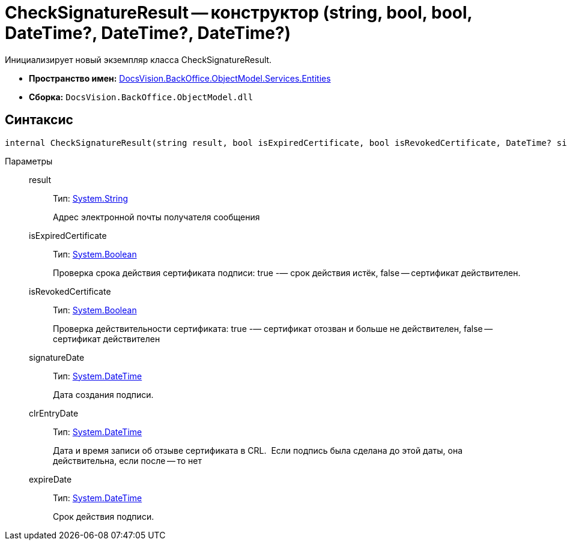 = CheckSignatureResult -- конструктор (string, bool, bool, DateTime?, DateTime?, DateTime?)

Инициализирует новый экземпляр класса CheckSignatureResult.

* *Пространство имен:* xref:api/DocsVision/BackOffice/ObjectModel/Services/Entities/Entities_NS.adoc[DocsVision.BackOffice.ObjectModel.Services.Entities]
* *Сборка:* `DocsVision.BackOffice.ObjectModel.dll`

[[internal_CheckSignatureResult__section_vlv_nct_mpb]]
== Синтаксис

[source,csharp]
----
internal CheckSignatureResult(string result, bool isExpiredCertificate, bool isRevokedCertificate, DateTime? signatureDate, DateTime? clrEntryDate, DateTime? expireDate)
----

Параметры::
result:::
Тип: http://msdn.microsoft.com/ru-ru/library/system.string.aspx[System.String]
+
Адрес электронной почты получателя сообщения
isExpiredCertificate:::
Тип: http://msdn.microsoft.com/ru-ru/library/system.boolean.aspx[System.Boolean]
+
Проверка срока действия сертификата подписи: true -— срок действия истёк, false -- сертификат действителен.
isRevokedCertificate:::
Тип: http://msdn.microsoft.com/ru-ru/library/system.boolean.aspx[System.Boolean]
+
Проверка действительности сертификата: true -— сертификат отозван и больше не действителен, false -- сертификат действителен
signatureDate:::
Тип: http://msdn.microsoft.com/ru-ru/library/system.datetime.aspx[System.DateTime]
+
Дата создания подписи.
clrEntryDate:::
Тип: http://msdn.microsoft.com/ru-ru/library/system.datetime.aspx[System.DateTime]
+
Дата и время записи об отзыве сертификата в CRL. ​ Если подпись была сделана до этой даты, она действительна, если после -- то нет
expireDate:::
Тип: http://msdn.microsoft.com/ru-ru/library/system.datetime.aspx[System.DateTime]
+
Срок действия подписи.
